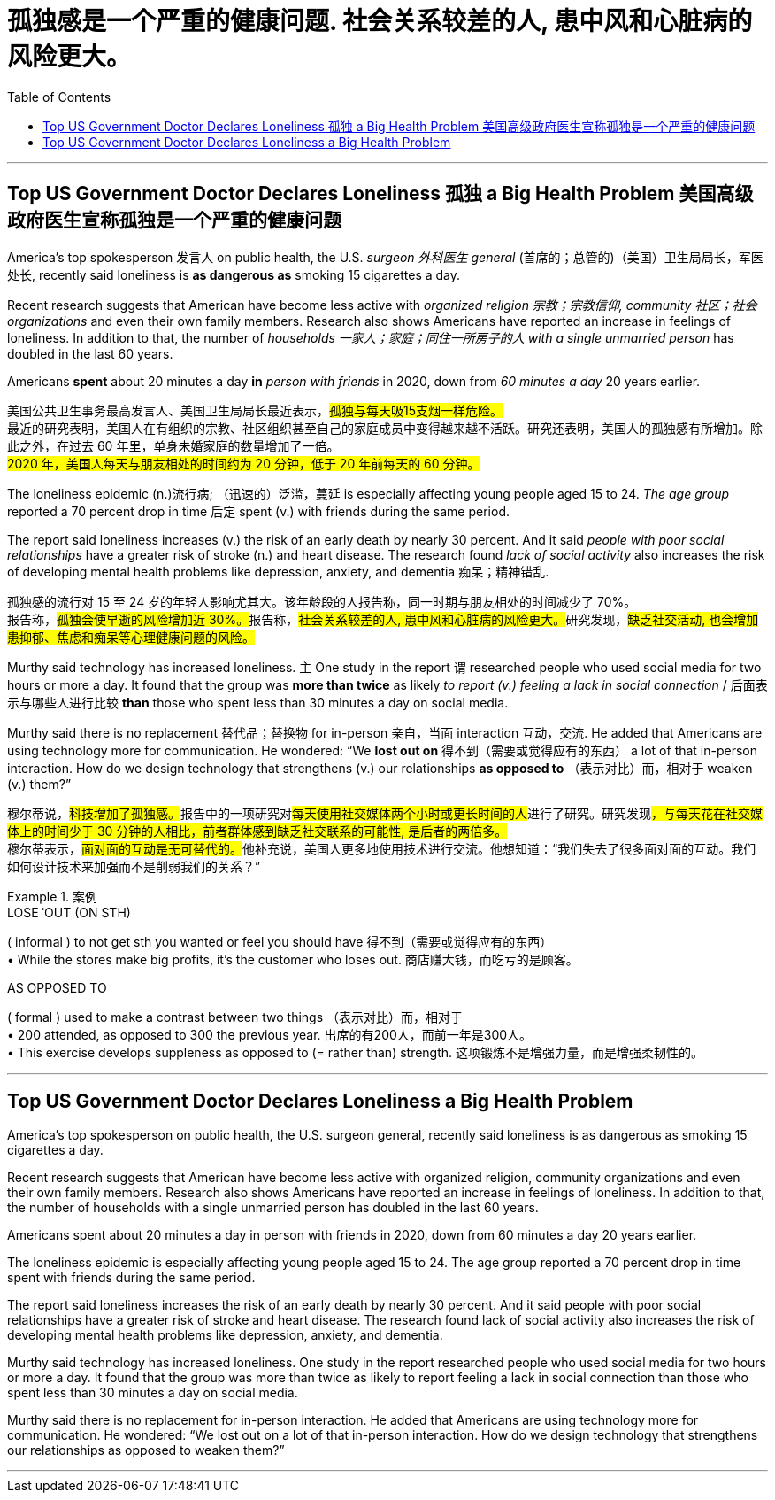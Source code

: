 
= 孤独感是一个严重的健康问题. 社会关系较差的人, 患中风和心脏病的风险更大。
:toc: left
:toclevels: 3
:stylesheet: ../myAdocCss.css



'''


==  Top US Government Doctor Declares Loneliness 孤独 a Big Health Problem 美国高级政府医生宣称孤独是一个严重的健康问题

America’s top spokesperson  发言人 on public health, the U.S. _surgeon  外科医生 general_ (首席的；总管的)（美国）卫生局局长，军医处长, recently said loneliness is *as dangerous as* smoking 15 cigarettes a day.


Recent research suggests that American have become less active with _organized religion 宗教；宗教信仰, community  社区；社会 organizations_ and even their own family members. Research also shows Americans have reported an increase in feelings of loneliness. In addition to that, the number of _households  一家人；家庭；同住一所房子的人 with a single unmarried person_ has doubled in the last 60 years.

Americans *spent* about 20 minutes a day *in* _person with friends_ in 2020, down from _60 minutes a day_ 20 years earlier.



[.my2]
====

美国公共卫生事务最高发言人、美国卫生局局长最近表示，#孤独与每天吸15支烟一样危险。# +
最近的研究表明，美国人在有组织的宗教、社区组织甚至自己的家庭成员中变得越来越不活跃。研究还表明，美国人的孤独感有所增加。除此之外，在过去 60 年里，单身未婚家庭的数量增加了一倍。 +
#2020 年，美国人每天与朋友相处的时间约为 20 分钟，低于 20 年前每天的 60 分钟。#
====

The loneliness epidemic (n.)流行病; （迅速的）泛滥，蔓延 is especially affecting young people aged 15 to 24. _The age group_ reported a 70 percent drop in time 后定 spent (v.) with friends during the same period.


The report said loneliness increases (v.) the risk of an early death by nearly 30 percent. And it said _people with poor social relationships_ have a greater risk of stroke (n.) and heart disease. The research found _lack of social activity_ also increases the risk of developing mental health problems like depression, anxiety, and dementia 痴呆；精神错乱.



[.my2]
====

孤独感的流行对 15 至 24 岁的年轻人影响尤其大。该年龄段的人报告称，同一时期与朋友相处的时间减少了 70%。 +
报告称，##孤独会使早逝的风险增加近 30%。##报告称，##社会关系较差的人, 患中风和心脏病的风险更大。##研究发现，#缺乏社交活动, 也会增加患抑郁、焦虑和痴呆等心理健康问题的风险。#
====

Murthy said technology has increased loneliness. `主` One study in the report `谓` researched people who used social media for two hours or more a day. It found that the group was *more than twice* as likely _to report (v.) feeling a lack in social connection_ / 后面表示与哪些人进行比较 *than* those who spent less than 30 minutes a day on social media.

Murthy said there is no replacement 替代品；替换物 for in-person 亲自，当面 interaction 互动，交流. He added that Americans are using technology more for communication. He wondered: “We *lost out on* 得不到（需要或觉得应有的东西） a lot of that in-person interaction. How do we design technology that strengthens (v.) our relationships *as opposed to*  （表示对比）而，相对于 weaken (v.) them?”

[.my2]
穆尔蒂说，##科技增加了孤独感。##报告中的一项研究对##每天使用社交媒体两个小时或更长时间的人##进行了研究。研究发现##，与每天花在社交媒体上的时间少于 30 分钟的人相比，前者群体感到缺乏社交联系的可能性, 是后者的两倍多。## +
穆尔蒂表示，##面对面的互动是无可替代的。##他补充说，美国人更多地使用技术进行交流。他想知道：“我们失去了很多面对面的互动。我们如何设计技术来加强而不是削弱我们的关系？”

[.my1]
.案例
====
.LOSE ˈOUT (ON STH)
( informal ) to not get sth you wanted or feel you should have 得不到（需要或觉得应有的东西） +
• While the stores make big profits, it's the customer who loses out. 商店赚大钱，而吃亏的是顾客。

.AS OPPOSED TO
( formal ) used to make a contrast between two things （表示对比）而，相对于 +
• 200 attended, as opposed to 300 the previous year. 出席的有200人，而前一年是300人。 +
• This exercise develops suppleness as opposed to (= rather than) strength. 这项锻炼不是增强力量，而是增强柔韧性的。

====



'''

==  Top US Government Doctor Declares Loneliness a Big Health Problem

America’s top spokesperson on public health, the U.S. surgeon general, recently said loneliness is as dangerous as smoking 15 cigarettes a day.


Recent research suggests that American have become less active with organized religion, community organizations and even their own family members. Research also shows Americans have reported an increase in feelings of loneliness. In addition to that, the number of households with a single unmarried person has doubled in the last 60 years.

Americans spent about 20 minutes a day in person with friends in 2020, down from 60 minutes a day 20 years earlier.



The loneliness epidemic is especially affecting young people aged 15 to 24. The age group reported a 70 percent drop in time spent with friends during the same period.


The report said loneliness increases the risk of an early death by nearly 30 percent. And it said people with poor social relationships have a greater risk of stroke and heart disease. The research found lack of social activity also increases the risk of developing mental health problems like depression, anxiety, and dementia.


Murthy said technology has increased loneliness. One study in the report researched people who used social media for two hours or more a day. It found that the group was more than twice as likely to report feeling a lack in social connection than those who spent less than 30 minutes a day on social media.

Murthy said there is no replacement for in-person interaction. He added that Americans are using technology more for communication. He wondered: “We lost out on a lot of that in-person interaction. How do we design technology that strengthens our relationships as opposed to weaken them?”



'''


